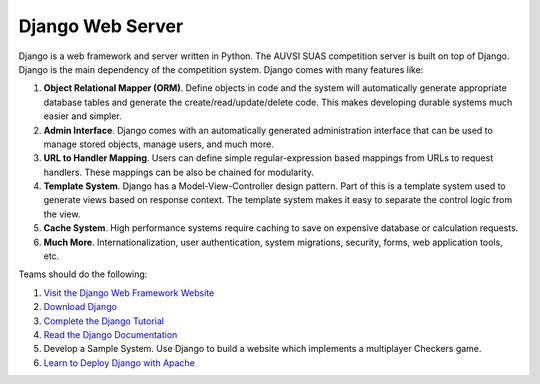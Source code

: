 Django Web Server
=================

Django is a web framework and server written in Python. The AUVSI SUAS
competition server is built on top of Django. Django is the main
dependency of the competition system. Django comes with many features
like:

#. **Object Relational Mapper (ORM)**. Define objects in code and the
   system will automatically generate appropriate database tables and
   generate the create/read/update/delete code. This makes developing
   durable systems much easier and simpler.
#. **Admin Interface**. Django comes with an automatically generated
   administration interface that can be used to manage stored objects,
   manage users, and much more.
#. **URL to Handler Mapping**. Users can define simple
   regular-expression based mappings from URLs to request handlers.
   These mappings can be also be chained for modularity.
#. **Template System**. Django has a Model-View-Controller design
   pattern. Part of this is a template system used to generate views
   based on response context. The template system makes it easy to
   separate the control logic from the view.
#. **Cache System**. High performance systems require caching to save on
   expensive database or calculation requests.
#. **Much More**. Internationalization, user authentication, system
   migrations, security, forms, web application tools, etc.

Teams should do the following:

#. `Visit the Django Web Framework
   Website <https://www.djangoproject.com/>`__
#. `Download Django <https://www.djangoproject.com/download/>`__
#. `Complete the Django
   Tutorial <https://docs.djangoproject.com/en/1.7/intro/tutorial01/>`__
#. `Read the Django
   Documentation <https://docs.djangoproject.com/en/1.7/>`__
#. Develop a Sample System. Use Django to build a website which
   implements a multiplayer Checkers game.
#. `Learn to Deploy Django with
   Apache <https://docs.djangoproject.com/en/1.7/howto/deployment/wsgi/modwsgi/>`__
